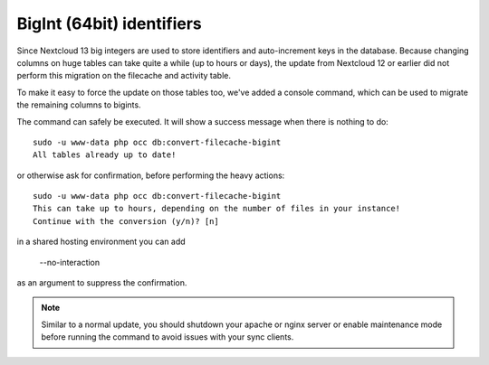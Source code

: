==========================
BigInt (64bit) identifiers
==========================

Since Nextcloud 13 big integers are used to store identifiers and auto-increment keys in the database.
Because changing columns on huge tables can take quite a while (up to hours or days), the update from
Nextcloud 12 or earlier did not perform this migration on the filecache and activity table.

To make it easy to force the update on those tables too, we've added a console command, which can be used
to migrate the remaining columns to bigints.

The command can safely be executed. It will show a success message when there is nothing to do::

    sudo -u www-data php occ db:convert-filecache-bigint
    All tables already up to date!

or otherwise ask for confirmation, before performing the heavy actions::

    sudo -u www-data php occ db:convert-filecache-bigint
    This can take up to hours, depending on the number of files in your instance!
    Continue with the conversion (y/n)? [n]

in a shared hosting environment you can add

    --no-interaction

as an argument to suppress the confirmation.

.. note:: Similar to a normal update, you should shutdown your apache or nginx server or enable maintenance
          mode before running the command to avoid issues with your sync clients.
